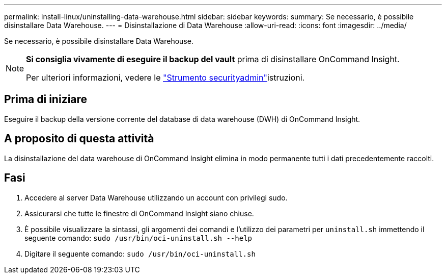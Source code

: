 ---
permalink: install-linux/uninstalling-data-warehouse.html 
sidebar: sidebar 
keywords:  
summary: Se necessario, è possibile disinstallare Data Warehouse. 
---
= Disinstallazione di Data Warehouse
:allow-uri-read: 
:icons: font
:imagesdir: ../media/


[role="lead"]
Se necessario, è possibile disinstallare Data Warehouse.

[NOTE]
====
*Si consiglia vivamente di eseguire il backup del vault* prima di disinstallare OnCommand Insight.

Per ulteriori informazioni, vedere le link:../config-admin\/security-management.html["Strumento securityadmin"]istruzioni.

====


== Prima di iniziare

Eseguire il backup della versione corrente del database di data warehouse (DWH) di OnCommand Insight.



== A proposito di questa attività

La disinstallazione del data warehouse di OnCommand Insight elimina in modo permanente tutti i dati precedentemente raccolti.



== Fasi

. Accedere al server Data Warehouse utilizzando un account con privilegi sudo.
. Assicurarsi che tutte le finestre di OnCommand Insight siano chiuse.
. È possibile visualizzare la sintassi, gli argomenti dei comandi e l'utilizzo dei parametri per `uninstall.sh` immettendo il seguente comando: `sudo /usr/bin/oci-uninstall.sh --help`
. Digitare il seguente comando: `sudo /usr/bin/oci-uninstall.sh`

